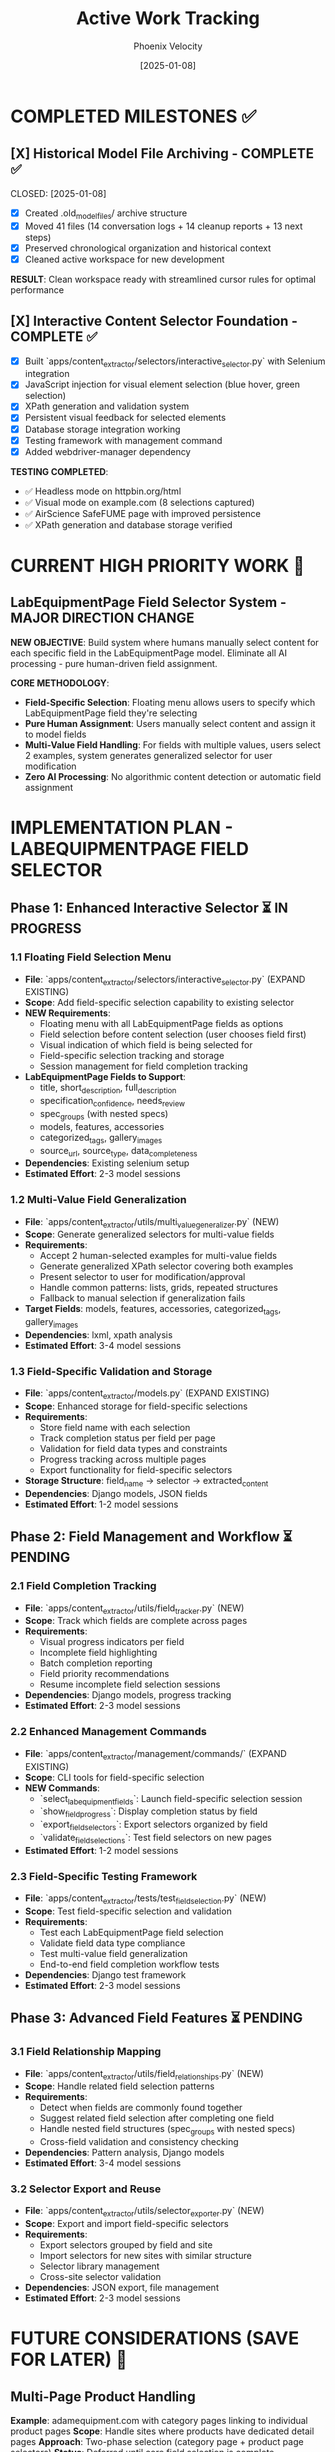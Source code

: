 #+TITLE: Active Work Tracking
#+DATE: [2025-01-08]
#+AUTHOR: Phoenix Velocity
#+FILETAGS: :project:management:tracking:

* COMPLETED MILESTONES ✅

** [X] Historical Model File Archiving - COMPLETE ✅ 
   CLOSED: [2025-01-08] 
   :PROPERTIES:
   :COMPLETED_BY: Stellar Beacon
   :COMPLETION_DATE: 2025-01-08
   :FINAL_STATUS: All 14 historical models archived successfully
   :END:
   
   - [X] Created .old_model_files/ archive structure
   - [X] Moved 41 files (14 conversation logs + 14 cleanup reports + 13 next steps)
   - [X] Preserved chronological organization and historical context
   - [X] Cleaned active workspace for new development
   
   **RESULT**: Clean workspace ready with streamlined cursor rules for optimal performance

** [X] Interactive Content Selector Foundation - COMPLETE ✅
   CLOSED: [2025-01-08]
   :PROPERTIES:
   :COMPLETED_BY: Phoenix Velocity
   :COMPLETION_DATE: 2025-01-08
   :FINAL_STATUS: Functional selector with persistent visual feedback
   :END:
   
   - [X] Built `apps/content_extractor/selectors/interactive_selector.py` with Selenium integration
   - [X] JavaScript injection for visual element selection (blue hover, green selection)
   - [X] XPath generation and validation system
   - [X] Persistent visual feedback for selected elements
   - [X] Database storage integration working
   - [X] Testing framework with management command
   - [X] Added webdriver-manager dependency
   
   **TESTING COMPLETED**:
   - ✅ Headless mode on httpbin.org/html
   - ✅ Visual mode on example.com (8 selections captured)
   - ✅ AirScience SafeFUME page with improved persistence
   - ✅ XPath generation and database storage verified

* CURRENT HIGH PRIORITY WORK 🎯

** LabEquipmentPage Field Selector System - MAJOR DIRECTION CHANGE
   SCHEDULED: <2025-01-08>
   :PROPERTIES:
   :ASSIGNED_TO: Future Models
   :PRIORITY: HIGH
   :PROJECT_TYPE: Field-Specific Content Selection
   :STATUS: Foundation Ready - Implementation Required
   :APPROACH: Pure Human Selection (Zero AI Processing)
   :TARGET_MODEL: LabEquipmentPage
   :END:
   
   **NEW OBJECTIVE**: Build system where humans manually select content for each specific field in the LabEquipmentPage model. Eliminate all AI processing - pure human-driven field assignment.

   **CORE METHODOLOGY**: 
   - **Field-Specific Selection**: Floating menu allows users to specify which LabEquipmentPage field they're selecting
   - **Pure Human Assignment**: Users manually select content and assign it to model fields
   - **Multi-Value Field Handling**: For fields with multiple values, users select 2 examples, system generates generalized selector for user modification
   - **Zero AI Processing**: No algorithmic content detection or automatic field assignment

* IMPLEMENTATION PLAN - LABEQUIPMENTPAGE FIELD SELECTOR

** Phase 1: Enhanced Interactive Selector ⏳ IN PROGRESS
*** 1.1 Floating Field Selection Menu 
    - **File**: `apps/content_extractor/selectors/interactive_selector.py` (EXPAND EXISTING)
    - **Scope**: Add field-specific selection capability to existing selector
    - **NEW Requirements**:
      - Floating menu with all LabEquipmentPage fields as options
      - Field selection before content selection (user chooses field first)
      - Visual indication of which field is being selected for
      - Field-specific selection tracking and storage
      - Session management for field completion tracking
    - **LabEquipmentPage Fields to Support**:
      - title, short_description, full_description
      - specification_confidence, needs_review
      - spec_groups (with nested specs) 
      - models, features, accessories
      - categorized_tags, gallery_images
      - source_url, source_type, data_completeness
    - **Dependencies**: Existing selenium setup
    - **Estimated Effort**: 2-3 model sessions

*** 1.2 Multi-Value Field Generalization
    - **File**: `apps/content_extractor/utils/multi_value_generalizer.py` (NEW)
    - **Scope**: Generate generalized selectors for multi-value fields
    - **Requirements**:
      - Accept 2 human-selected examples for multi-value fields
      - Generate generalized XPath selector covering both examples
      - Present selector to user for modification/approval
      - Handle common patterns: lists, grids, repeated structures
      - Fallback to manual selection if generalization fails
    - **Target Fields**: models, features, accessories, categorized_tags, gallery_images
    - **Dependencies**: lxml, xpath analysis
    - **Estimated Effort**: 3-4 model sessions

*** 1.3 Field-Specific Validation and Storage
    - **File**: `apps/content_extractor/models.py` (EXPAND EXISTING)
    - **Scope**: Enhanced storage for field-specific selections
    - **Requirements**:
      - Store field name with each selection
      - Track completion status per field per page
      - Validation for field data types and constraints
      - Progress tracking across multiple pages
      - Export functionality for field-specific selectors
    - **Storage Structure**: field_name → selector → extracted_content
    - **Dependencies**: Django models, JSON fields
    - **Estimated Effort**: 1-2 model sessions

** Phase 2: Field Management and Workflow ⏳ PENDING
*** 2.1 Field Completion Tracking
    - **File**: `apps/content_extractor/utils/field_tracker.py` (NEW)
    - **Scope**: Track which fields are complete across pages
    - **Requirements**:
      - Visual progress indicators per field
      - Incomplete field highlighting
      - Batch completion reporting
      - Field priority recommendations
      - Resume incomplete field selection sessions
    - **Dependencies**: Django models, progress tracking
    - **Estimated Effort**: 2-3 model sessions

*** 2.2 Enhanced Management Commands
    - **File**: `apps/content_extractor/management/commands/` (EXPAND EXISTING)
    - **Scope**: CLI tools for field-specific selection
    - **NEW Commands**:
      - `select_lab_equipment_fields`: Launch field-specific selection session
      - `show_field_progress`: Display completion status by field
      - `export_field_selectors`: Export selectors organized by field
      - `validate_field_selections`: Test field selectors on new pages
    - **Estimated Effort**: 1-2 model sessions

*** 2.3 Field-Specific Testing Framework
    - **File**: `apps/content_extractor/tests/test_field_selection.py` (NEW)
    - **Scope**: Test field-specific selection and validation
    - **Requirements**:
      - Test each LabEquipmentPage field selection
      - Validate field data type compliance
      - Test multi-value field generalization
      - End-to-end field completion workflow tests
    - **Dependencies**: Django test framework
    - **Estimated Effort**: 2-3 model sessions

** Phase 3: Advanced Field Features ⏳ PENDING
*** 3.1 Field Relationship Mapping
    - **File**: `apps/content_extractor/utils/field_relationships.py` (NEW)
    - **Scope**: Handle related field selection patterns
    - **Requirements**:
      - Detect when fields are commonly found together
      - Suggest related field selection after completing one field
      - Handle nested field structures (spec_groups with nested specs)
      - Cross-field validation and consistency checking
    - **Dependencies**: Pattern analysis, Django models
    - **Estimated Effort**: 3-4 model sessions

*** 3.2 Selector Export and Reuse
    - **File**: `apps/content_extractor/utils/selector_exporter.py` (NEW)
    - **Scope**: Export and import field-specific selectors
    - **Requirements**:
      - Export selectors grouped by field and site
      - Import selectors for new sites with similar structure
      - Selector library management
      - Cross-site selector validation
    - **Dependencies**: JSON export, file management
    - **Estimated Effort**: 2-3 model sessions

* FUTURE CONSIDERATIONS (SAVE FOR LATER) 🔮

** Multi-Page Product Handling
   **Example**: adamequipment.com with category pages linking to individual product pages
   **Scope**: Handle sites where products have dedicated detail pages
   **Approach**: Two-phase selection (category page + product page selectors)
   **Status**: Deferred until core field selection is complete

** Dynamic Content Loading
   **Scope**: Handle JavaScript-rendered content in field selection
   **Approach**: Enhanced wait strategies and dynamic content detection
   **Status**: Deferred until core functionality complete

** Bulk Field Operations
   **Scope**: Select multiple fields simultaneously or copy field selections across pages
   **Status**: Enhancement for future implementation

* TECHNICAL ARCHITECTURE - UPDATED

** Database Schema ✅ COMPLETE
   - ExtractionProject: Groups related pages and analysis
   - AnalyzedPage: Stores original HTML and processed JSON  
   - ContentSelector: NOW EXPANDED with field_name tracking
   - SelectionSession: NOW ENHANCED with field completion tracking

** Key Dependencies ✅ COMPLETE
   - selenium: Web automation for field selection interface
   - webdriver-manager: Automatic browser driver management
   - lxml: XPath generation and processing
   - Django: Models and admin interface

** NEW Integration Points
   - LabEquipmentPage Model: Direct field mapping and validation
   - Field-Specific Admin Views: Manage selections by field type
   - Export System: Field-organized selector libraries
   - Progress Tracking: Field completion across multiple pages

* SUCCESS CRITERIA - UPDATED

** Phase 1 Complete When:
   - [  ] Floating menu allows field selection before content selection
   - [  ] All LabEquipmentPage fields available for selection
   - [  ] Multi-value fields support 2-example generalization
   - [  ] Field-specific selections stored and tracked

** Phase 2 Complete When:
   - [  ] Field completion progress visible and tracked
   - [  ] Management commands support field-specific workflows
   - [  ] Field selection sessions can be resumed by field
   - [  ] Testing framework validates field-specific functionality

** Complete System When:
   - [  ] All LabEquipmentPage fields can be selected from any lab equipment page
   - [  ] Multi-value field selectors work reliably across similar pages
   - [  ] Field progress tracking enables efficient field completion
   - [  ] Export system provides field-organized selector libraries

* CURRENT STATUS: FOUNDATION COMPLETE - READY FOR FIELD ENHANCEMENT

** Interactive Selector Foundation ✅ COMPLETE
   - Selenium-based selection working with persistent visual feedback
   - XPath generation and database storage functional
   - Testing framework in place with management commands
   - Ready for field-specific enhancement

** Next Model Priority
   1. **IMMEDIATE**: Implement floating field selection menu
   2. **PHASE 1**: Add multi-value field generalization capability  
   3. **PHASE 2**: Build field completion tracking and management

---

**Last Updated**: 2025-01-08 by Phoenix Velocity
**Project Status**: 🟢 FOUNDATION COMPLETE - FIELD ENHANCEMENT READY
**Approach**: 🧑‍💻 PURE HUMAN FIELD SELECTION (Zero AI Processing)
**Target Model**: LabEquipmentPage with full field coverage
**Estimated Total Effort**: 15-20 model sessions for complete field selection system 